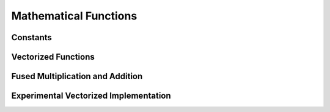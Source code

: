 **********************
Mathematical Functions
**********************

Constants
=========

Vectorized Functions
====================

Fused Multiplication and Addition
=================================

Experimental Vectorized Implementation
======================================
